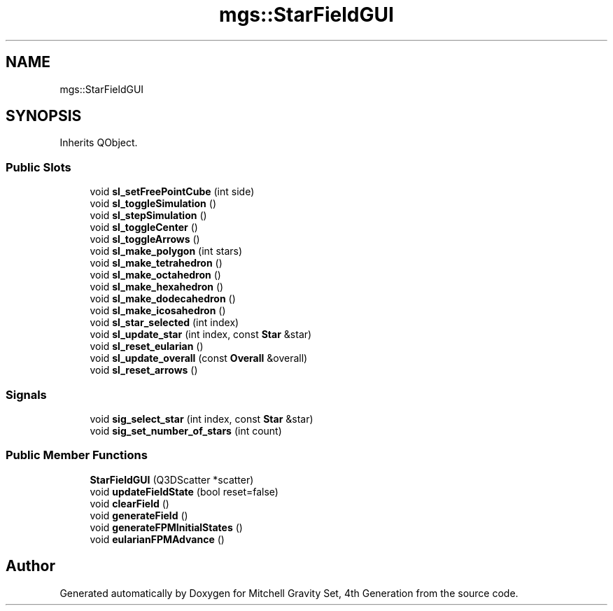 .TH "mgs::StarFieldGUI" 3 "Sat Apr 13 2019" "Version 1" "Mitchell Gravity Set, 4th Generation" \" -*- nroff -*-
.ad l
.nh
.SH NAME
mgs::StarFieldGUI
.SH SYNOPSIS
.br
.PP
.PP
Inherits QObject\&.
.SS "Public Slots"

.in +1c
.ti -1c
.RI "void \fBsl_setFreePointCube\fP (int side)"
.br
.ti -1c
.RI "void \fBsl_toggleSimulation\fP ()"
.br
.ti -1c
.RI "void \fBsl_stepSimulation\fP ()"
.br
.ti -1c
.RI "void \fBsl_toggleCenter\fP ()"
.br
.ti -1c
.RI "void \fBsl_toggleArrows\fP ()"
.br
.ti -1c
.RI "void \fBsl_make_polygon\fP (int stars)"
.br
.ti -1c
.RI "void \fBsl_make_tetrahedron\fP ()"
.br
.ti -1c
.RI "void \fBsl_make_octahedron\fP ()"
.br
.ti -1c
.RI "void \fBsl_make_hexahedron\fP ()"
.br
.ti -1c
.RI "void \fBsl_make_dodecahedron\fP ()"
.br
.ti -1c
.RI "void \fBsl_make_icosahedron\fP ()"
.br
.ti -1c
.RI "void \fBsl_star_selected\fP (int index)"
.br
.ti -1c
.RI "void \fBsl_update_star\fP (int index, const \fBStar\fP &star)"
.br
.ti -1c
.RI "void \fBsl_reset_eularian\fP ()"
.br
.ti -1c
.RI "void \fBsl_update_overall\fP (const \fBOverall\fP &overall)"
.br
.ti -1c
.RI "void \fBsl_reset_arrows\fP ()"
.br
.in -1c
.SS "Signals"

.in +1c
.ti -1c
.RI "void \fBsig_select_star\fP (int index, const \fBStar\fP &star)"
.br
.ti -1c
.RI "void \fBsig_set_number_of_stars\fP (int count)"
.br
.in -1c
.SS "Public Member Functions"

.in +1c
.ti -1c
.RI "\fBStarFieldGUI\fP (Q3DScatter *scatter)"
.br
.ti -1c
.RI "void \fBupdateFieldState\fP (bool reset=false)"
.br
.ti -1c
.RI "void \fBclearField\fP ()"
.br
.ti -1c
.RI "void \fBgenerateField\fP ()"
.br
.ti -1c
.RI "void \fBgenerateFPMInitialStates\fP ()"
.br
.ti -1c
.RI "void \fBeularianFPMAdvance\fP ()"
.br
.in -1c

.SH "Author"
.PP 
Generated automatically by Doxygen for Mitchell Gravity Set, 4th Generation from the source code\&.
